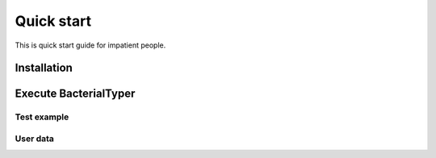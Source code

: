 .. ################################################
.. _quickStart:

Quick start
***********

This is quick start guide for impatient people. 

Installation
============



Execute BacterialTyper
======================



Test example
------------

User data
---------

